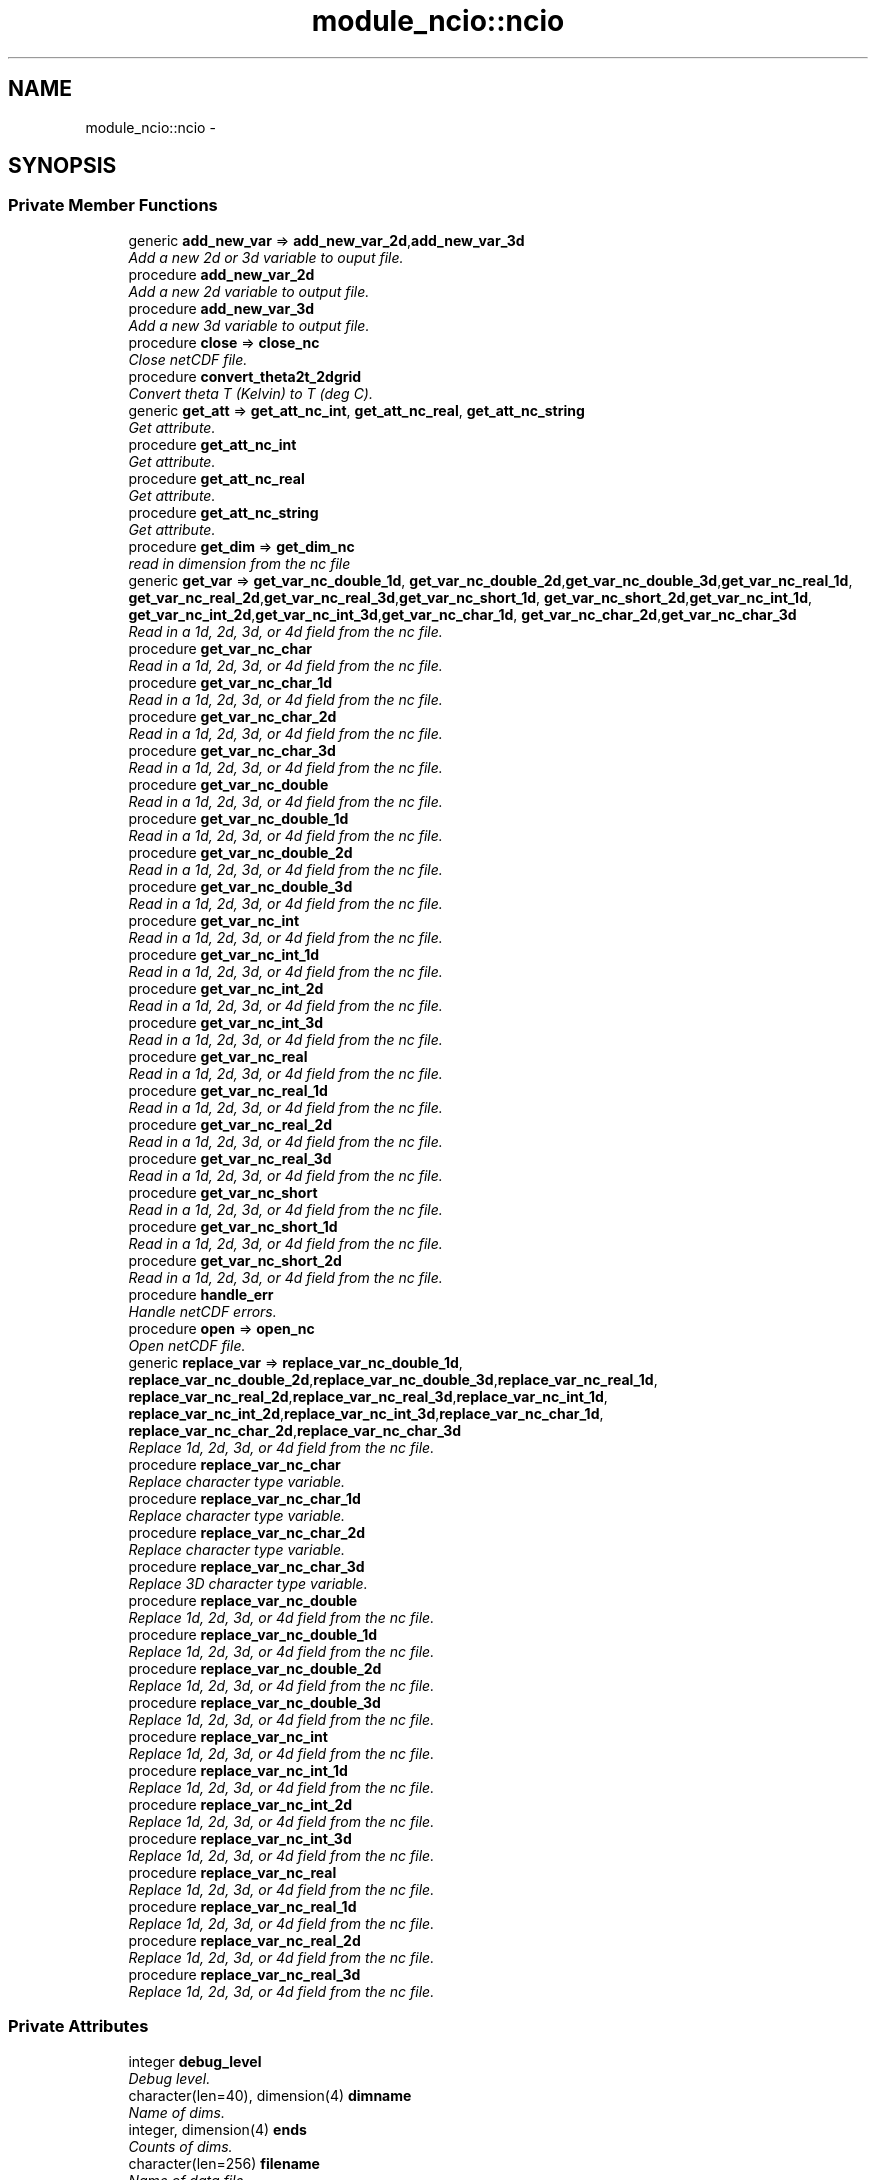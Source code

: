 .TH "module_ncio::ncio" 3 "Wed Jun 1 2022" "Version 1.7.0" "fvcom_tools" \" -*- nroff -*-
.ad l
.nh
.SH NAME
module_ncio::ncio \- 
.SH SYNOPSIS
.br
.PP
.SS "Private Member Functions"

.in +1c
.ti -1c
.RI "generic \fBadd_new_var\fP => \fBadd_new_var_2d\fP,\fBadd_new_var_3d\fP"
.br
.RI "\fIAdd a new 2d or 3d variable to ouput file\&. \fP"
.ti -1c
.RI "procedure \fBadd_new_var_2d\fP"
.br
.RI "\fIAdd a new 2d variable to output file\&. \fP"
.ti -1c
.RI "procedure \fBadd_new_var_3d\fP"
.br
.RI "\fIAdd a new 3d variable to output file\&. \fP"
.ti -1c
.RI "procedure \fBclose\fP => \fBclose_nc\fP"
.br
.RI "\fIClose netCDF file\&. \fP"
.ti -1c
.RI "procedure \fBconvert_theta2t_2dgrid\fP"
.br
.RI "\fIConvert theta T (Kelvin) to T (deg C)\&. \fP"
.ti -1c
.RI "generic \fBget_att\fP => \fBget_att_nc_int\fP, \fBget_att_nc_real\fP, \fBget_att_nc_string\fP"
.br
.RI "\fIGet attribute\&. \fP"
.ti -1c
.RI "procedure \fBget_att_nc_int\fP"
.br
.RI "\fIGet attribute\&. \fP"
.ti -1c
.RI "procedure \fBget_att_nc_real\fP"
.br
.RI "\fIGet attribute\&. \fP"
.ti -1c
.RI "procedure \fBget_att_nc_string\fP"
.br
.RI "\fIGet attribute\&. \fP"
.ti -1c
.RI "procedure \fBget_dim\fP => \fBget_dim_nc\fP"
.br
.RI "\fIread in dimension from the nc file \fP"
.ti -1c
.RI "generic \fBget_var\fP => \fBget_var_nc_double_1d\fP, \fBget_var_nc_double_2d\fP,\fBget_var_nc_double_3d\fP,\fBget_var_nc_real_1d\fP, \fBget_var_nc_real_2d\fP,\fBget_var_nc_real_3d\fP,\fBget_var_nc_short_1d\fP, \fBget_var_nc_short_2d\fP,\fBget_var_nc_int_1d\fP, \fBget_var_nc_int_2d\fP,\fBget_var_nc_int_3d\fP,\fBget_var_nc_char_1d\fP, \fBget_var_nc_char_2d\fP,\fBget_var_nc_char_3d\fP"
.br
.RI "\fIRead in a 1d, 2d, 3d, or 4d field from the nc file\&. \fP"
.ti -1c
.RI "procedure \fBget_var_nc_char\fP"
.br
.RI "\fIRead in a 1d, 2d, 3d, or 4d field from the nc file\&. \fP"
.ti -1c
.RI "procedure \fBget_var_nc_char_1d\fP"
.br
.RI "\fIRead in a 1d, 2d, 3d, or 4d field from the nc file\&. \fP"
.ti -1c
.RI "procedure \fBget_var_nc_char_2d\fP"
.br
.RI "\fIRead in a 1d, 2d, 3d, or 4d field from the nc file\&. \fP"
.ti -1c
.RI "procedure \fBget_var_nc_char_3d\fP"
.br
.RI "\fIRead in a 1d, 2d, 3d, or 4d field from the nc file\&. \fP"
.ti -1c
.RI "procedure \fBget_var_nc_double\fP"
.br
.RI "\fIRead in a 1d, 2d, 3d, or 4d field from the nc file\&. \fP"
.ti -1c
.RI "procedure \fBget_var_nc_double_1d\fP"
.br
.RI "\fIRead in a 1d, 2d, 3d, or 4d field from the nc file\&. \fP"
.ti -1c
.RI "procedure \fBget_var_nc_double_2d\fP"
.br
.RI "\fIRead in a 1d, 2d, 3d, or 4d field from the nc file\&. \fP"
.ti -1c
.RI "procedure \fBget_var_nc_double_3d\fP"
.br
.RI "\fIRead in a 1d, 2d, 3d, or 4d field from the nc file\&. \fP"
.ti -1c
.RI "procedure \fBget_var_nc_int\fP"
.br
.RI "\fIRead in a 1d, 2d, 3d, or 4d field from the nc file\&. \fP"
.ti -1c
.RI "procedure \fBget_var_nc_int_1d\fP"
.br
.RI "\fIRead in a 1d, 2d, 3d, or 4d field from the nc file\&. \fP"
.ti -1c
.RI "procedure \fBget_var_nc_int_2d\fP"
.br
.RI "\fIRead in a 1d, 2d, 3d, or 4d field from the nc file\&. \fP"
.ti -1c
.RI "procedure \fBget_var_nc_int_3d\fP"
.br
.RI "\fIRead in a 1d, 2d, 3d, or 4d field from the nc file\&. \fP"
.ti -1c
.RI "procedure \fBget_var_nc_real\fP"
.br
.RI "\fIRead in a 1d, 2d, 3d, or 4d field from the nc file\&. \fP"
.ti -1c
.RI "procedure \fBget_var_nc_real_1d\fP"
.br
.RI "\fIRead in a 1d, 2d, 3d, or 4d field from the nc file\&. \fP"
.ti -1c
.RI "procedure \fBget_var_nc_real_2d\fP"
.br
.RI "\fIRead in a 1d, 2d, 3d, or 4d field from the nc file\&. \fP"
.ti -1c
.RI "procedure \fBget_var_nc_real_3d\fP"
.br
.RI "\fIRead in a 1d, 2d, 3d, or 4d field from the nc file\&. \fP"
.ti -1c
.RI "procedure \fBget_var_nc_short\fP"
.br
.RI "\fIRead in a 1d, 2d, 3d, or 4d field from the nc file\&. \fP"
.ti -1c
.RI "procedure \fBget_var_nc_short_1d\fP"
.br
.RI "\fIRead in a 1d, 2d, 3d, or 4d field from the nc file\&. \fP"
.ti -1c
.RI "procedure \fBget_var_nc_short_2d\fP"
.br
.RI "\fIRead in a 1d, 2d, 3d, or 4d field from the nc file\&. \fP"
.ti -1c
.RI "procedure \fBhandle_err\fP"
.br
.RI "\fIHandle netCDF errors\&. \fP"
.ti -1c
.RI "procedure \fBopen\fP => \fBopen_nc\fP"
.br
.RI "\fIOpen netCDF file\&. \fP"
.ti -1c
.RI "generic \fBreplace_var\fP => \fBreplace_var_nc_double_1d\fP, \fBreplace_var_nc_double_2d\fP,\fBreplace_var_nc_double_3d\fP,\fBreplace_var_nc_real_1d\fP, \fBreplace_var_nc_real_2d\fP,\fBreplace_var_nc_real_3d\fP,\fBreplace_var_nc_int_1d\fP, \fBreplace_var_nc_int_2d\fP,\fBreplace_var_nc_int_3d\fP,\fBreplace_var_nc_char_1d\fP, \fBreplace_var_nc_char_2d\fP,\fBreplace_var_nc_char_3d\fP"
.br
.RI "\fIReplace 1d, 2d, 3d, or 4d field from the nc file\&. \fP"
.ti -1c
.RI "procedure \fBreplace_var_nc_char\fP"
.br
.RI "\fIReplace character type variable\&. \fP"
.ti -1c
.RI "procedure \fBreplace_var_nc_char_1d\fP"
.br
.RI "\fIReplace character type variable\&. \fP"
.ti -1c
.RI "procedure \fBreplace_var_nc_char_2d\fP"
.br
.RI "\fIReplace character type variable\&. \fP"
.ti -1c
.RI "procedure \fBreplace_var_nc_char_3d\fP"
.br
.RI "\fIReplace 3D character type variable\&. \fP"
.ti -1c
.RI "procedure \fBreplace_var_nc_double\fP"
.br
.RI "\fIReplace 1d, 2d, 3d, or 4d field from the nc file\&. \fP"
.ti -1c
.RI "procedure \fBreplace_var_nc_double_1d\fP"
.br
.RI "\fIReplace 1d, 2d, 3d, or 4d field from the nc file\&. \fP"
.ti -1c
.RI "procedure \fBreplace_var_nc_double_2d\fP"
.br
.RI "\fIReplace 1d, 2d, 3d, or 4d field from the nc file\&. \fP"
.ti -1c
.RI "procedure \fBreplace_var_nc_double_3d\fP"
.br
.RI "\fIReplace 1d, 2d, 3d, or 4d field from the nc file\&. \fP"
.ti -1c
.RI "procedure \fBreplace_var_nc_int\fP"
.br
.RI "\fIReplace 1d, 2d, 3d, or 4d field from the nc file\&. \fP"
.ti -1c
.RI "procedure \fBreplace_var_nc_int_1d\fP"
.br
.RI "\fIReplace 1d, 2d, 3d, or 4d field from the nc file\&. \fP"
.ti -1c
.RI "procedure \fBreplace_var_nc_int_2d\fP"
.br
.RI "\fIReplace 1d, 2d, 3d, or 4d field from the nc file\&. \fP"
.ti -1c
.RI "procedure \fBreplace_var_nc_int_3d\fP"
.br
.RI "\fIReplace 1d, 2d, 3d, or 4d field from the nc file\&. \fP"
.ti -1c
.RI "procedure \fBreplace_var_nc_real\fP"
.br
.RI "\fIReplace 1d, 2d, 3d, or 4d field from the nc file\&. \fP"
.ti -1c
.RI "procedure \fBreplace_var_nc_real_1d\fP"
.br
.RI "\fIReplace 1d, 2d, 3d, or 4d field from the nc file\&. \fP"
.ti -1c
.RI "procedure \fBreplace_var_nc_real_2d\fP"
.br
.RI "\fIReplace 1d, 2d, 3d, or 4d field from the nc file\&. \fP"
.ti -1c
.RI "procedure \fBreplace_var_nc_real_3d\fP"
.br
.RI "\fIReplace 1d, 2d, 3d, or 4d field from the nc file\&. \fP"
.in -1c
.SS "Private Attributes"

.in +1c
.ti -1c
.RI "integer \fBdebug_level\fP"
.br
.RI "\fIDebug level\&. \fP"
.ti -1c
.RI "character(len=40), dimension(4) \fBdimname\fP"
.br
.RI "\fIName of dims\&. \fP"
.ti -1c
.RI "integer, dimension(4) \fBends\fP"
.br
.RI "\fICounts of dims\&. \fP"
.ti -1c
.RI "character(len=256) \fBfilename\fP"
.br
.RI "\fIName of data file\&. \fP"
.ti -1c
.RI "integer \fBncid\fP"
.br
.RI "\fIFile ID\&. \fP"
.ti -1c
.RI "integer \fBndims\fP"
.br
.RI "\fINumber of dims\&. \fP"
.ti -1c
.RI "integer \fBstatus\fP"
.br
.RI "\fIReturn code\&. \fP"
.ti -1c
.RI "integer \fBxtype\fP"
.br
.RI "\fIType of data\&. \fP"
.in -1c
.SH "Detailed Description"
.PP 
Definition at line 16 of file module_ncio\&.f90\&.
.SH "Member Function/Subroutine Documentation"
.PP 
.SS "generic module_ncio::ncio::add_new_var ()\fC [private]\fP"

.PP
Add a new 2d or 3d variable to ouput file\&. 
.PP
\fBReturns:\fP
.RS 4

.RE
.PP

.PP
Definition at line 88 of file module_ncio\&.f90\&.
.PP
References add_new_var_2d(), and add_new_var_3d()\&.
.SS "procedure module_ncio::ncio::add_new_var_2d ()\fC [private]\fP"

.PP
Add a new 2d variable to output file\&. 
.PP
\fBReturns:\fP
.RS 4

.RE
.PP

.PP
Definition at line 90 of file module_ncio\&.f90\&.
.PP
Referenced by add_new_var()\&.
.SS "procedure module_ncio::ncio::add_new_var_3d ()\fC [private]\fP"

.PP
Add a new 3d variable to output file\&. 
.PP
\fBReturns:\fP
.RS 4

.RE
.PP

.PP
Definition at line 91 of file module_ncio\&.f90\&.
.PP
Referenced by add_new_var()\&.
.SS "procedure module_ncio::ncio::close ()\fC [private]\fP"

.PP
Close netCDF file\&. 
.PP
\fBReturns:\fP
.RS 4

.RE
.PP

.PP
Definition at line 28 of file module_ncio\&.f90\&.
.PP
References module_ncio::close_nc()\&.
.SS "procedure module_ncio::ncio::convert_theta2t_2dgrid ()\fC [private]\fP"

.PP
Convert theta T (Kelvin) to T (deg C)\&. 
.PP
\fBReturns:\fP
.RS 4

.RE
.PP

.PP
Definition at line 87 of file module_ncio\&.f90\&.
.SS "generic module_ncio::ncio::get_att ()\fC [private]\fP"

.PP
Get attribute\&. 
.PP
\fBReturns:\fP
.RS 4

.RE
.PP

.PP
Definition at line 30 of file module_ncio\&.f90\&.
.PP
References get_att_nc_int(), get_att_nc_real(), and get_att_nc_string()\&.
.SS "procedure module_ncio::ncio::get_att_nc_int ()\fC [private]\fP"

.PP
Get attribute\&. 
.PP
\fBReturns:\fP
.RS 4

.RE
.PP

.PP
Definition at line 31 of file module_ncio\&.f90\&.
.PP
Referenced by get_att()\&.
.SS "procedure module_ncio::ncio::get_att_nc_real ()\fC [private]\fP"

.PP
Get attribute\&. 
.PP
\fBReturns:\fP
.RS 4

.RE
.PP

.PP
Definition at line 32 of file module_ncio\&.f90\&.
.PP
Referenced by get_att()\&.
.SS "procedure module_ncio::ncio::get_att_nc_string ()\fC [private]\fP"

.PP
Get attribute\&. 
.PP
\fBReturns:\fP
.RS 4

.RE
.PP

.PP
Definition at line 33 of file module_ncio\&.f90\&.
.PP
Referenced by get_att()\&.
.SS "procedure module_ncio::ncio::get_dim ()\fC [private]\fP"

.PP
read in dimension from the nc file 
.PP
\fBReturns:\fP
.RS 4

.RE
.PP

.PP
Definition at line 29 of file module_ncio\&.f90\&.
.PP
References module_ncio::get_dim_nc()\&.
.SS "generic module_ncio::ncio::get_var ()\fC [private]\fP"

.PP
Read in a 1d, 2d, 3d, or 4d field from the nc file\&. 
.PP
\fBReturns:\fP
.RS 4

.RE
.PP

.PP
Definition at line 34 of file module_ncio\&.f90\&.
.PP
References get_var_nc_char_1d(), get_var_nc_char_2d(), get_var_nc_char_3d(), get_var_nc_double_1d(), get_var_nc_double_2d(), get_var_nc_double_3d(), get_var_nc_int_1d(), get_var_nc_int_2d(), get_var_nc_int_3d(), get_var_nc_real_1d(), get_var_nc_real_2d(), get_var_nc_real_3d(), get_var_nc_short_1d(), and get_var_nc_short_2d()\&.
.SS "procedure module_ncio::ncio::get_var_nc_char ()\fC [private]\fP"

.PP
Read in a 1d, 2d, 3d, or 4d field from the nc file\&. 
.PP
\fBReturns:\fP
.RS 4

.RE
.PP

.PP
Definition at line 58 of file module_ncio\&.f90\&.
.SS "procedure module_ncio::ncio::get_var_nc_char_1d ()\fC [private]\fP"

.PP
Read in a 1d, 2d, 3d, or 4d field from the nc file\&. 
.PP
\fBReturns:\fP
.RS 4

.RE
.PP

.PP
Definition at line 59 of file module_ncio\&.f90\&.
.PP
Referenced by get_var()\&.
.SS "procedure module_ncio::ncio::get_var_nc_char_2d ()\fC [private]\fP"

.PP
Read in a 1d, 2d, 3d, or 4d field from the nc file\&. 
.PP
\fBReturns:\fP
.RS 4

.RE
.PP

.PP
Definition at line 60 of file module_ncio\&.f90\&.
.PP
Referenced by get_var()\&.
.SS "procedure module_ncio::ncio::get_var_nc_char_3d ()\fC [private]\fP"

.PP
Read in a 1d, 2d, 3d, or 4d field from the nc file\&. 
.PP
\fBReturns:\fP
.RS 4

.RE
.PP

.PP
Definition at line 61 of file module_ncio\&.f90\&.
.PP
Referenced by get_var()\&.
.SS "procedure module_ncio::ncio::get_var_nc_double ()\fC [private]\fP"

.PP
Read in a 1d, 2d, 3d, or 4d field from the nc file\&. 
.PP
\fBReturns:\fP
.RS 4

.RE
.PP

.PP
Definition at line 54 of file module_ncio\&.f90\&.
.SS "procedure module_ncio::ncio::get_var_nc_double_1d ()\fC [private]\fP"

.PP
Read in a 1d, 2d, 3d, or 4d field from the nc file\&. 
.PP
\fBReturns:\fP
.RS 4

.RE
.PP

.PP
Definition at line 55 of file module_ncio\&.f90\&.
.PP
Referenced by get_var()\&.
.SS "procedure module_ncio::ncio::get_var_nc_double_2d ()\fC [private]\fP"

.PP
Read in a 1d, 2d, 3d, or 4d field from the nc file\&. 
.PP
\fBReturns:\fP
.RS 4

.RE
.PP

.PP
Definition at line 56 of file module_ncio\&.f90\&.
.PP
Referenced by get_var()\&.
.SS "procedure module_ncio::ncio::get_var_nc_double_3d ()\fC [private]\fP"

.PP
Read in a 1d, 2d, 3d, or 4d field from the nc file\&. 
.PP
\fBReturns:\fP
.RS 4

.RE
.PP

.PP
Definition at line 57 of file module_ncio\&.f90\&.
.PP
Referenced by get_var()\&.
.SS "procedure module_ncio::ncio::get_var_nc_int ()\fC [private]\fP"

.PP
Read in a 1d, 2d, 3d, or 4d field from the nc file\&. 
.PP
\fBReturns:\fP
.RS 4

.RE
.PP

.PP
Definition at line 46 of file module_ncio\&.f90\&.
.SS "procedure module_ncio::ncio::get_var_nc_int_1d ()\fC [private]\fP"

.PP
Read in a 1d, 2d, 3d, or 4d field from the nc file\&. 
.PP
\fBReturns:\fP
.RS 4

.RE
.PP

.PP
Definition at line 47 of file module_ncio\&.f90\&.
.PP
Referenced by get_var()\&.
.SS "procedure module_ncio::ncio::get_var_nc_int_2d ()\fC [private]\fP"

.PP
Read in a 1d, 2d, 3d, or 4d field from the nc file\&. 
.PP
\fBReturns:\fP
.RS 4

.RE
.PP

.PP
Definition at line 48 of file module_ncio\&.f90\&.
.PP
Referenced by get_var()\&.
.SS "procedure module_ncio::ncio::get_var_nc_int_3d ()\fC [private]\fP"

.PP
Read in a 1d, 2d, 3d, or 4d field from the nc file\&. 
.PP
\fBReturns:\fP
.RS 4

.RE
.PP

.PP
Definition at line 49 of file module_ncio\&.f90\&.
.PP
Referenced by get_var()\&.
.SS "procedure module_ncio::ncio::get_var_nc_real ()\fC [private]\fP"

.PP
Read in a 1d, 2d, 3d, or 4d field from the nc file\&. 
.PP
\fBReturns:\fP
.RS 4

.RE
.PP

.PP
Definition at line 50 of file module_ncio\&.f90\&.
.SS "procedure module_ncio::ncio::get_var_nc_real_1d ()\fC [private]\fP"

.PP
Read in a 1d, 2d, 3d, or 4d field from the nc file\&. 
.PP
\fBReturns:\fP
.RS 4

.RE
.PP

.PP
Definition at line 51 of file module_ncio\&.f90\&.
.PP
Referenced by get_var()\&.
.SS "procedure module_ncio::ncio::get_var_nc_real_2d ()\fC [private]\fP"

.PP
Read in a 1d, 2d, 3d, or 4d field from the nc file\&. 
.PP
\fBReturns:\fP
.RS 4

.RE
.PP

.PP
Definition at line 52 of file module_ncio\&.f90\&.
.PP
Referenced by get_var()\&.
.SS "procedure module_ncio::ncio::get_var_nc_real_3d ()\fC [private]\fP"

.PP
Read in a 1d, 2d, 3d, or 4d field from the nc file\&. 
.PP
\fBReturns:\fP
.RS 4

.RE
.PP

.PP
Definition at line 53 of file module_ncio\&.f90\&.
.PP
Referenced by get_var()\&.
.SS "procedure module_ncio::ncio::get_var_nc_short ()\fC [private]\fP"

.PP
Read in a 1d, 2d, 3d, or 4d field from the nc file\&. 
.PP
\fBReturns:\fP
.RS 4

.RE
.PP

.PP
Definition at line 43 of file module_ncio\&.f90\&.
.SS "procedure module_ncio::ncio::get_var_nc_short_1d ()\fC [private]\fP"

.PP
Read in a 1d, 2d, 3d, or 4d field from the nc file\&. 
.PP
\fBReturns:\fP
.RS 4

.RE
.PP

.PP
Definition at line 44 of file module_ncio\&.f90\&.
.PP
Referenced by get_var()\&.
.SS "procedure module_ncio::ncio::get_var_nc_short_2d ()\fC [private]\fP"

.PP
Read in a 1d, 2d, 3d, or 4d field from the nc file\&. 
.PP
\fBReturns:\fP
.RS 4

.RE
.PP

.PP
Definition at line 45 of file module_ncio\&.f90\&.
.PP
Referenced by get_var()\&.
.SS "procedure module_ncio::ncio::handle_err ()\fC [private]\fP"

.PP
Handle netCDF errors\&. 
.PP
\fBReturns:\fP
.RS 4

.RE
.PP

.PP
Definition at line 86 of file module_ncio\&.f90\&.
.SS "procedure module_ncio::ncio::open ()\fC [private]\fP"

.PP
Open netCDF file\&. 
.PP
\fBReturns:\fP
.RS 4

.RE
.PP

.PP
Definition at line 27 of file module_ncio\&.f90\&.
.PP
References module_ncio::open_nc()\&.
.SS "generic module_ncio::ncio::replace_var ()\fC [private]\fP"

.PP
Replace 1d, 2d, 3d, or 4d field from the nc file\&. 
.PP
\fBReturns:\fP
.RS 4

.RE
.PP

.PP
Definition at line 62 of file module_ncio\&.f90\&.
.PP
References replace_var_nc_char_1d(), replace_var_nc_char_2d(), replace_var_nc_char_3d(), replace_var_nc_double_1d(), replace_var_nc_double_2d(), replace_var_nc_double_3d(), replace_var_nc_int_1d(), replace_var_nc_int_2d(), replace_var_nc_int_3d(), replace_var_nc_real_1d(), replace_var_nc_real_2d(), and replace_var_nc_real_3d()\&.
.SS "procedure module_ncio::ncio::replace_var_nc_char ()\fC [private]\fP"

.PP
Replace character type variable\&. 
.PP
\fBReturns:\fP
.RS 4

.RE
.PP

.PP
Definition at line 82 of file module_ncio\&.f90\&.
.SS "procedure module_ncio::ncio::replace_var_nc_char_1d ()\fC [private]\fP"

.PP
Replace character type variable\&. 
.PP
\fBReturns:\fP
.RS 4

.RE
.PP

.PP
Definition at line 83 of file module_ncio\&.f90\&.
.PP
Referenced by replace_var()\&.
.SS "procedure module_ncio::ncio::replace_var_nc_char_2d ()\fC [private]\fP"

.PP
Replace character type variable\&. 
.PP
\fBReturns:\fP
.RS 4

.RE
.PP

.PP
Definition at line 84 of file module_ncio\&.f90\&.
.PP
Referenced by replace_var()\&.
.SS "procedure module_ncio::ncio::replace_var_nc_char_3d ()\fC [private]\fP"

.PP
Replace 3D character type variable\&. 
.PP
\fBReturns:\fP
.RS 4

.RE
.PP

.PP
Definition at line 85 of file module_ncio\&.f90\&.
.PP
Referenced by replace_var()\&.
.SS "procedure module_ncio::ncio::replace_var_nc_double ()\fC [private]\fP"

.PP
Replace 1d, 2d, 3d, or 4d field from the nc file\&. 
.PP
\fBReturns:\fP
.RS 4

.RE
.PP

.PP
Definition at line 78 of file module_ncio\&.f90\&.
.SS "procedure module_ncio::ncio::replace_var_nc_double_1d ()\fC [private]\fP"

.PP
Replace 1d, 2d, 3d, or 4d field from the nc file\&. 
.PP
\fBReturns:\fP
.RS 4

.RE
.PP

.PP
Definition at line 79 of file module_ncio\&.f90\&.
.PP
Referenced by replace_var()\&.
.SS "procedure module_ncio::ncio::replace_var_nc_double_2d ()\fC [private]\fP"

.PP
Replace 1d, 2d, 3d, or 4d field from the nc file\&. 
.PP
\fBReturns:\fP
.RS 4

.RE
.PP

.PP
Definition at line 80 of file module_ncio\&.f90\&.
.PP
Referenced by replace_var()\&.
.SS "procedure module_ncio::ncio::replace_var_nc_double_3d ()\fC [private]\fP"

.PP
Replace 1d, 2d, 3d, or 4d field from the nc file\&. 
.PP
\fBReturns:\fP
.RS 4

.RE
.PP

.PP
Definition at line 81 of file module_ncio\&.f90\&.
.PP
Referenced by replace_var()\&.
.SS "procedure module_ncio::ncio::replace_var_nc_int ()\fC [private]\fP"

.PP
Replace 1d, 2d, 3d, or 4d field from the nc file\&. 
.PP
\fBReturns:\fP
.RS 4

.RE
.PP

.PP
Definition at line 70 of file module_ncio\&.f90\&.
.SS "procedure module_ncio::ncio::replace_var_nc_int_1d ()\fC [private]\fP"

.PP
Replace 1d, 2d, 3d, or 4d field from the nc file\&. 
.PP
\fBReturns:\fP
.RS 4

.RE
.PP

.PP
Definition at line 71 of file module_ncio\&.f90\&.
.PP
Referenced by replace_var()\&.
.SS "procedure module_ncio::ncio::replace_var_nc_int_2d ()\fC [private]\fP"

.PP
Replace 1d, 2d, 3d, or 4d field from the nc file\&. 
.PP
\fBReturns:\fP
.RS 4

.RE
.PP

.PP
Definition at line 72 of file module_ncio\&.f90\&.
.PP
Referenced by replace_var()\&.
.SS "procedure module_ncio::ncio::replace_var_nc_int_3d ()\fC [private]\fP"

.PP
Replace 1d, 2d, 3d, or 4d field from the nc file\&. 
.PP
\fBReturns:\fP
.RS 4

.RE
.PP

.PP
Definition at line 73 of file module_ncio\&.f90\&.
.PP
Referenced by replace_var()\&.
.SS "procedure module_ncio::ncio::replace_var_nc_real ()\fC [private]\fP"

.PP
Replace 1d, 2d, 3d, or 4d field from the nc file\&. 
.PP
\fBReturns:\fP
.RS 4

.RE
.PP

.PP
Definition at line 74 of file module_ncio\&.f90\&.
.SS "procedure module_ncio::ncio::replace_var_nc_real_1d ()\fC [private]\fP"

.PP
Replace 1d, 2d, 3d, or 4d field from the nc file\&. 
.PP
\fBReturns:\fP
.RS 4

.RE
.PP

.PP
Definition at line 75 of file module_ncio\&.f90\&.
.PP
Referenced by replace_var()\&.
.SS "procedure module_ncio::ncio::replace_var_nc_real_2d ()\fC [private]\fP"

.PP
Replace 1d, 2d, 3d, or 4d field from the nc file\&. 
.PP
\fBReturns:\fP
.RS 4

.RE
.PP

.PP
Definition at line 76 of file module_ncio\&.f90\&.
.PP
Referenced by replace_var()\&.
.SS "procedure module_ncio::ncio::replace_var_nc_real_3d ()\fC [private]\fP"

.PP
Replace 1d, 2d, 3d, or 4d field from the nc file\&. 
.PP
\fBReturns:\fP
.RS 4

.RE
.PP

.PP
Definition at line 77 of file module_ncio\&.f90\&.
.PP
Referenced by replace_var()\&.
.SH "Field Documentation"
.PP 
.SS "integer module_ncio::ncio::debug_level\fC [private]\fP"

.PP
Debug level\&. 
.PP
Definition at line 20 of file module_ncio\&.f90\&.
.SS "character(len=40), dimension(4) module_ncio::ncio::dimname\fC [private]\fP"

.PP
Name of dims\&. 
.PP
Definition at line 25 of file module_ncio\&.f90\&.
.SS "integer, dimension(4) module_ncio::ncio::ends\fC [private]\fP"

.PP
Counts of dims\&. 
.PP
Definition at line 23 of file module_ncio\&.f90\&.
.SS "character(len=256) module_ncio::ncio::filename\fC [private]\fP"

.PP
Name of data file\&. 
.PP
Definition at line 17 of file module_ncio\&.f90\&.
.SS "integer module_ncio::ncio::ncid\fC [private]\fP"

.PP
File ID\&. 
.PP
Definition at line 18 of file module_ncio\&.f90\&.
.SS "integer module_ncio::ncio::ndims\fC [private]\fP"

.PP
Number of dims\&. 
.PP
Definition at line 22 of file module_ncio\&.f90\&.
.SS "integer module_ncio::ncio::status\fC [private]\fP"

.PP
Return code\&. 
.PP
Definition at line 19 of file module_ncio\&.f90\&.
.SS "integer module_ncio::ncio::xtype\fC [private]\fP"

.PP
Type of data\&. 
.PP
Definition at line 24 of file module_ncio\&.f90\&.

.SH "Author"
.PP 
Generated automatically by Doxygen for fvcom_tools from the source code\&.
